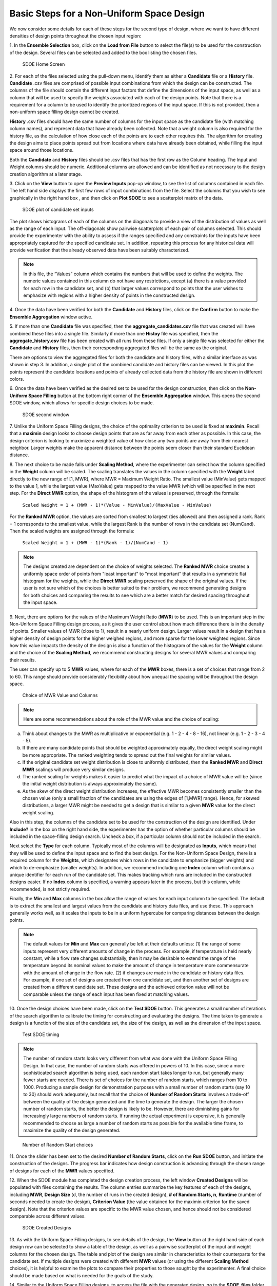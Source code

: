 Basic Steps for a Non-Uniform Space Design
==========================================

We now consider some details for each of these steps for the second type of design, where we want to have different densities of design points throughout the chosen input region:

1.
In the **Ensemble Selection** box, click on the **Load from File** button to select the file(s) to be used for the construction of the design. Several files can be selected and added to the box listing the chosen files.

.. figure:: figs/1N_starting_screen.png
   :alt: Home Screen
   :name: fig.sdoeN_home
   
   SDOE Home Screen
   
2.
For each of the files selected using the pull-down menu, identify them as either a **Candidate** file or a **History** file. **Candidate** .csv files are comprised of possible input combinations from which the design can be constructed. The columns of the file should contain the different input factors that define the dimensions of the input space, as well as a column that will be used to specify the weights associated with each of the design points. Note that there is a requirement for a column to be used to identify the prioritized regions of the input space. If this is not provided, then a non-uniform space filling design cannot be created.

**History** .csv files should have the same number of columns for the input space as the candidate file (with matching column names), and represent data that have already been collected. Note that a weight column is also required for the history file, as the calculation of how close each of the points are to each other requires this. The algorithm for creating the design aims to place points spread out from locations where data have already been obtained, while filling the input space around those locations.

Both the **Candidate** and **History** files should be .csv files that has the first row as the Column heading. The Input and Weight columns should be numeric. Additional columns are allowed and can be identified as not necessary to the design creation algorithm at a later stage.

3.
Click on the **View** button to open the **Preview Inputs** pop-up window, to see the list of columns contained in each file. The left hand side displays the first few rows of input combinations from the file. Select the columns that you wish to see graphically in the right hand box , and then click on **Plot SDOE** to see a scatterplot matrix of the data. 

.. figure:: figs/3N_plot_candidates.png
   :alt: SDOE plot of inputs
   :name: fig.3N_scatterplot_inputs

   SDOE plot of candidate set inputs
   
The plot shows histograms of each of the columns on the diagonals to provide a view of the distribution of values as well as the range of each input. The off-diagonals show pairwise scatterplots of each pair of columns selected. This should provide the experimenter with the ability to assess if the ranges specified and any constraints for the inputs have been appropriately captured for the specified candidate set. In addition, repeating this process for any historical data will provide verification that the already observed data have been suitably characterized. 

.. note::
   In this file, the “Values” column which contains the numbers that will be used to define the weights. The numeric values contained in this column do not have any restrictions, except (a) there is a value provided for each row in the candidate set, and (b) that larger values correspond to points that the user wishes to emphasize with regions with a higher density of points in the constructed design.

4.
Once the data have been verified for both the **Candidate** and **History** files, click on the **Confirm** button to make the **Ensemble Aggregation** window active.

5.
If more than one **Candidate** file was specified, then the **aggregate_candidates.csv** file that was created will have combined these files into a single file. Similarly if more than one **Histoy** file was specified, then the **aggregate_history.csv** file has been created with all runs from these files. If only a single file was selected for either the **Candidate** and **History** files, then their corresponding aggregated files will be the same as the original.

There are options to view the aggregated files for both the candidate and history files, with a similar interface as was shown in step 3. In addition, a single plot of the combined candidate and history files can be viewed. In this plot the  points represent the candidate locations and points of already collected data from the history file are shown in different colors.

6.
Once the data have been verified as the desired set to be used for the design construction, then click on the **Non-Uniform Space Filling** button at the bottom right corner of the **Ensemble Aggregation** window. This opens the second SDOE window, which allows for specific design choices to be made.

.. figure:: figs/5N_second_window.png
   :alt: SDOE second window
   :name: fig.5_second_window

   SDOE second window

7.
Unlike the Uniform Space Filling designs, the choice of the optimality criterion to be used is fixed at **maximin**. Recall that a **maximin** design looks to choose design points that are as far away from each other as possible. In this case, the design criterion is looking to maximize a weighted value of how close any two points are away from their nearest neighbor. Larger weights make the apparent distance between the points seem closer than their standard Euclidean distance. 

8.
The next choice to be made falls under **Scaling Method**, where the experimenter can select how the column specified in the **Weight** column will be scaled. The scaling translates the values in the column specified with the **Weight** label directly to the new range of [1, MWR], where MWR = Maximum Weight Ratio. The smallest value (MinValue) gets mapped to the value 1, while the largest value (MaxValue) gets mapped to the value MWR (which will be specified in the next step. For the **Direct MWR** option, the shape of the histogram of the values is preserved, through the formula: 

   ``Scaled Weight = 1 + (MWR - 1)*(Value - MinValue)/(MaxValue - MinValue)``

For the **Ranked MWR** option, the values are sorted from smallest to largest (ties allowed) and then assigned a rank. Rank = 1 corresponds to the smallest value, while the largest Rank is the number of rows in the candidate set (NumCand). Then the scaled weights are assigned through the formula:

   ``Scaled Weight = 1 + (MWR - 1)*(Rank - 1)/(NumCand - 1)``

.. note::
   The designs created are dependent on the choice of weights selected. The **Ranked MWR** choice creates a uniformly space order of points from "least important" to "most important" that results in a symmetric flat histogram for the weights, while the **Direct MWR** scaling preserved the shape of the original values. If the user is not sure which of the choices is better suited to their problem, we recommend generating designs for both choices and comparing the results to see which are a better match for desired spacing throughout the input space.
 
9.
Next, there are options for the values of the Maximum Weight Ratio (**MWR**) to be used. This is an important step in the Non-Uniform Space Filling design process, as it gives the user control about how much difference there is in the density of points. Smaller values of MWR (close to 1), result in a nearly uniform design. Larger values result in a design that has a higher density of design points for the higher weighed regions, and more sparse for the lower weighted regions. Since how this value impacts the density of the design is also a function of the histogram of the values for the **Weight** column and the choice of the **Scaling Method**, we recommend constructing designs for several MWR values and comparing their results.

The user can specify up to 5 **MWR** values, where for each of the **MWR** boxes, there is a set of choices that range from 2 to 60. This range should provide considerably flexibility about how unequal the spacing will be throughout the design space.

.. figure:: figs/9N_MWR_box.png
   :alt: MWR box
   :name: fig.9N_MWR_box

   Choice of MWR Value and Columns

.. note::
    Here are some recommendations about the role of the MWR value and the choice of scaling:

a. Think about changes to the MWR as multiplicative or exponential (e.g. 1 - 2 - 4 - 8 - 16), not linear (e.g. 1 - 2 - 3 - 4 - 5).
b. If there are many candidate points that should be weighted approximately equally, the direct weight scaling might be more appropriate. The ranked weighting tends to spread out the final weights for similar values.
c. If the original candidate set weight distribution is close to uniformly distributed, then the **Ranked MWR** and **Direct MWR** scalings will produce very similar designs.
d. The ranked scaling for weights makes it easier to predict what the impact of a choice of MWR value will be (since the initial weight distribution is always approximately the same).
e. As the skew of the direct weight distribution increases, the effective MWR becomes consistently smaller than the chosen value (only a small fraction of the candidates are using the edges of [1,MWR] range). Hence, for skewed distributions, a larger MWR might be needed to get a design that is similar to a given **MWR** value for the direct weight scaling.

Also in this step, the columns of the candidate set to be used for the construction of the design are identified. Under **Include?** in the box on the right hand side, the experimenter has the option of whether particular columns should be included in the space-filling design search. Uncheck a box, if a particular column should not be included in the search.

Next select the **Type** for each column. Typically most of the columns will be designated as **Inputs**, which means that they will be used to define the input space and to find the best design. For the Non-Uniform Space Design, there is a required column for the **Weights**, which designates which rows in the candidate to emphasize (bigger weights) and which to de-emphasize (smaller weights). In addition, we recommend including one **Index** column which contains a unique identifier for each run of the candidate set. This makes tracking which runs are included in the constructed designs easier. If no **Index** column is specified, a warning appears later in the process, but this column, while recommended, is not strictly required.

Finally, the **Min** and **Max** columns in the box allow the range of values for each input column to be specified. The default is to extract the smallest and largest values from the candidate and history data files, and use these. This approach generally works well, as it scales the inputs to be in a uniform hypercube for comparing distances between the design points. 

.. note::
   The default values for **Min** and **Max** can generally be left at their defaults unless: (1) the range of some inputs represent very different amounts of change in the process. For example, if temperature is held nearly constant, while a flow rate changes substantially, then it may be desirable to extend the range of the temperature beyond its nominal values to make the amount of change in temperature more commensurate with the amount of change in the flow rate. (2) if changes are made in the candidate or history data files. For example, if one set of designs are created from one candidate set, and then another set of designs are created from a different candidate set. These designs and the achieved criterion value will not be comparable unless the range of each input has been fixed at matching values.

10.
Once the design choices have been made, click on the **Test SDOE** button. This generates a small number of iterations of the search algorithm to calibrate the timing for constructing and evaluating the designs. The time taken to generate a design is a function of the size of the candidate set, the size of the design, as well as the dimension of the input space. 

.. figure:: figs/10N_Test_SDOE.png
   :alt: Test SDOE
   :name: fig.10N_Test_SDOE

   Test SDOE timing

.. note::
   The number of random starts looks very different from what was done with the Uniform Space Filling Design. In that case, the number of random starts was offered in powers of 10. In this case, since a more sophisticated search algorithm is being used, each random start  takes longer to run, but generally many fewer starts are needed. There is set of choices for the number of random starts, which ranges from 10 to 1000. Producing a sample design for demonstration purposes with a small number of random starts (say 10 to 30) should work adequately, but recall that the choice of **Number of Random Starts** involves a trade-off between the quality of the design generated and the time to generate the design. The larger the chosen number of random starts, the better the design is likely to be. However, there are diminishing gains for increasingly large numbers of random starts. If running the actual experiment is expensive, it is generally recommended to choose as large a number of random starts as possible for the available time frame, to maximize the  quality of the design generated.

.. figure:: figs/10N_Test_SDOE_choices.png
   :alt: Test SDOE
   :name: fig.10N_Test_SDOE_choices

   Number of Random Start choices

11.
Once the slider has been set to the desired **Number of Random Starts**, click on the **Run SDOE** button, and initiate the construction of the designs. The progress bar indicates how design construction is advancing through the chosen range of designs for each of the **MWR** values  specified.

12.
When the SDOE module has completed the design creation process, the left window **Created Designs** will be populated with files containing the results. The column entries summarize the key features of each of the designs, including **MWR**, **Design Size** (d, the number of runs in the created design),
**# of Random Starts, n**, **Runtime** (number of seconds needed to create the design), **Criterion Value** (the value obtained for the maximin criterion for the saved design). Note that the criterion values are specific to the MWR value chosen, and hence should not be considered comparable across different values.

.. figure:: figs/12N_completed_designs.png
   :alt: SDOE second window
   :name: fig.12N_completed_designs

   SDOE Created Designs

13.
As with the Uniform Space Filling designs, to see details of the design, the **View** button at the right hand side of each design row can be selected to show a table of the design, as well as a pairwise scatterplot of the input and weight columns for the chosen design. The table and plot of the design are similar in characteristics to their counterparts for the candidate set. If multiple designs were created with different **MWR** values (or using the different **Scaling Method** choices), it is helpful to examine the plots to compare their properties to those sought by the experimenter. A final choice should be made based on what is needed for the goals of the study.

14.
Similar to the Uniform Space Filling designs, to access the file with the generated design, go to the **SDOE_files** folder, and a separate folder will have been created for each of the designs. The structure of the folder and files corresponds to what was done in the Uniform Space filling design instructions. The labeling of the files is a bit different to reflect the choices that the user made in creating the design. For example, the file **nusf_d10_n1000_m30_Label+w+G+lldg+L+VAlues.csv** contains the design of size 10 (d10), generated from 1000 random starts (n1000), with the maximum weight ratio (MWR) set to 30 (m30). The columns from the file that were used include "Label", "w", "G", "lldg", "L" and "Values". 

When one of the design files is opened it contains the details of each of the runs in the design, with the input factor levels that should be set for that run.

To evaluate and compare the designs that have been created, it is helpful to look at a number of summaries, including the criteria values and visualizing the spread of the design points throughout the region. Recall that at the beginning of the design creation process we recommended constructing multiple designs, with different MWR values, choosing between the Direct and Ranked weighting strategies, and potentially with different design sizes. By examining multiple designs, it is easier to determine which design is best suited to the requirements of the experiment.

In the **Created Designs** table, it is possible to see the criterion values for each of the designs. When comparing two designs of the same size with the same MWR value, the **maximin** should be made as large as possible. However, comparisons between designs with the same MWR value but of different sizes share the same issues that were present in the uniform space filling case. Adding more runs to the design will mean that nearest neighbors will need to get closer together, and hence we would expect that on averge the criterion value would get smaller for larger experiments. Hence, we want to evaluate whether the closer packing of the design points from a larger experiment with worth the increase in cost for the additional runs.

Making comparisons for designs with different **MWR** values based on the design criterion is not recommended, because the distance metric that is embedded in the non-uniform space filling design approach adjusts based on the selected MWR value. Hence, it is not possilbe to make a direct comparison or easy interpretation of the values from the criterion for this approach. 
   
Hence for the NUSF designs, it is critical to use the **View** option to look at graphical summaries of the designs. Two plots are produced: The first is the **Closest Distance by Weight (CDBW) plot**, and the second is the more familiar **pairwise scatterplot** of the created design.

First, we describe the information that is contained in the CDBW plot. There are two portions to the plot. The lower section shows a histogram of the weights in the candidate set. Note that the range of values goes from 1 to the MWR value selected. For the figure below, we are looking at a design created with a MWR value of 5. The shape of the histogram shows what values were available to be selected from the candidate set. The top portion of the plot, has a vertical line for each of the design points selected (in this case 15 vertical lines for 15 design points). The location of each vertical line shows the weight for the selected design point.  

.. figure:: figs/NUSFex1-graph1.png
   :alt: Home Screen
   :name: fig.basics-NUSFex1-graph1
   
   A sample Closest Distance by Weight (CDBW) plot for a 15-run design with MWR value of 5
   
Second, a pairwise scatter plot of the design is provided to see how the design points fill the input space. Since the spread of the points throughout the design space is intentionally non-uniform, it is helpful to see how the distribution matches up with the specfied weights provided in the candidate set. Recall that larger values of MWR lead to designs that are less evenly distributed, while MWR values that approach 1 will become closer to uniform.

.. figure:: figs/NUSFex1-graph2.png
   :alt: Home Screen
   :name: fig.basics-NUSFex1-graph2
   
   A sample pairwise scatterplot for the constructed design with 15 runs and a MWR value of 5
   
When **History** points have been incorporated into the design, the plots will show how the overall collection of points fill the input space. When examining the scatterplots, it is important to assess whether the increase in concentration of pints is located in the desired region?, is the degree of non-uniformity what was desired?, how close the design points have been placed to the edges of the region?, are there holes in the design space that are unacceptably large?, and does a larger design show a worthwhile improvement in the density of points to justify the additional expense? 

Recall that the effect of different MWR values depends on the size of the design, the spread of weights provided across the candidate points and the shape of the input region of interest. Hence, constructing several designs and comparing them can be an effective approach for obtaining the right design.

Based on the visualization of the spread of the points, the best design can be chosen that balances design performance with an appropriate use of the available budget. Recall, that with sequential design of experiments, runs that are not used in the early stages, might provide the opportunity for more runs at later stages. So the entire sequence of experimental runs should be considered when making choices about each stage.
